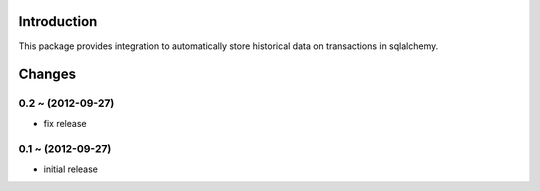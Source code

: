 Introduction
============

This package provides integration to automatically store
historical data on transactions in sqlalchemy.


Changes
=======

0.2 ~ (2012-09-27)
------------------

- fix release

0.1 ~ (2012-09-27)
------------------

- initial release